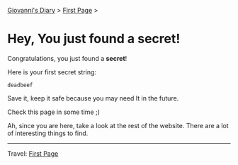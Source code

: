 #+startup: content indent

[[file:index.org][Giovanni's Diary]] > [[file:first-page.org][First Page]] >

* Hey, You just found a secret!
#+INDEX: Giovanni's Diary!Secret

Congratulations, you just found a **secret**!

Here is your first secret string:
#+begin_src
  deadbeef
#+end_src

Save it, keep it safe because you may need It in the future.

Check this page in some time ;)

Ah, since you are here, take a look at the rest of the website.  There
are a lot of interesting things to find.

-----

Travel: [[file:first-page.org][First Page]]
